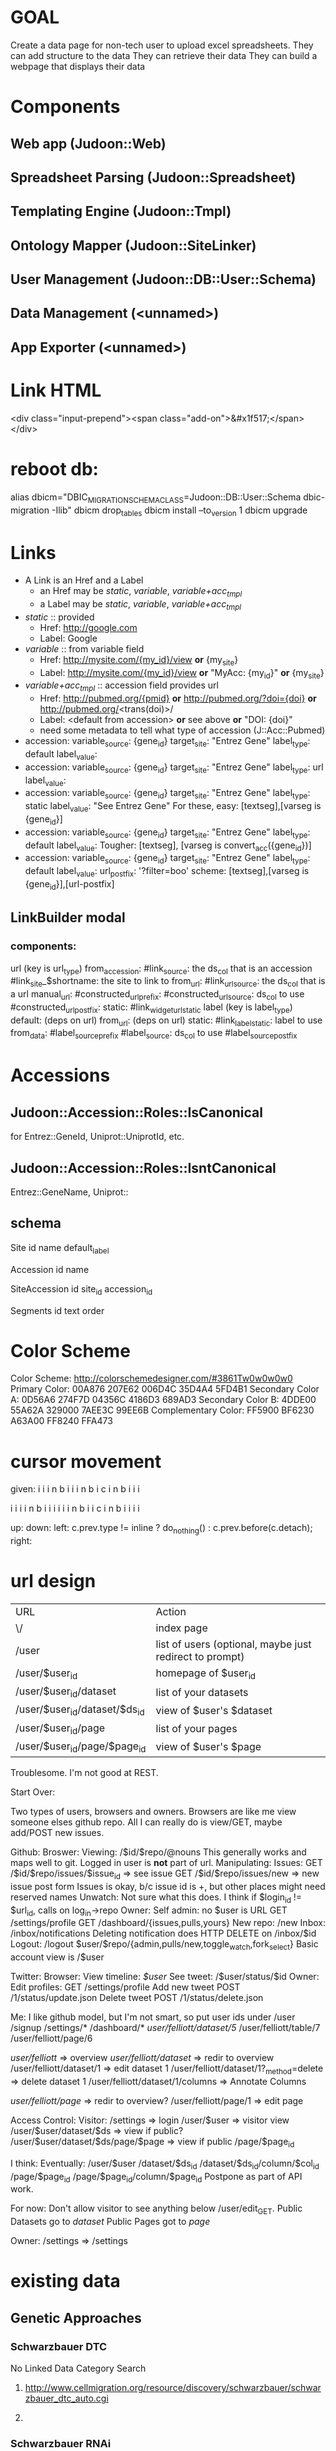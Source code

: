 # org-mode config
#+STARTUP: indent
#+TODO: TODO | DONE WONT

* GOAL

Create a data page for non-tech user to upload excel spreadsheets.
They can add structure to the data
They can retrieve their data
They can build a webpage that displays their data

* Components
** Web app (Judoon::Web)
** Spreadsheet Parsing (Judoon::Spreadsheet)
** Templating Engine (Judoon::Tmpl)
** Ontology Mapper (Judoon::SiteLinker)
** User Management (Judoon::DB::User::Schema)
** Data Management (<unnamed>)
** App Exporter (<unnamed>)
* Link HTML
<div class="input-prepend"><span class="add-on">&#x1f517;</span></div>

* reboot db:
alias dbicm="DBIC_MIGRATION_SCHEMA_CLASS=Judoon::DB::User::Schema dbic-migration -Ilib"
dbicm drop_tables
dbicm install --to_version 1
dbicm upgrade

* Links
- A Link is an Href and a Label
  + an Href  may be /static/, /variable/, /variable+acc_tmpl/
  + a  Label may be /static/, /variable/, /variable+acc_tmpl/
- /static/ :: provided
  + Href: http://google.com
  + Label: Google
- /variable/ :: from variable field
  + Href: http://mysite.com/{my_id}/view  *or* {my_site}
  + Label: http://mysite.com/{my_id}/view *or* "MyAcc: {my_id}" *or* {my_site}
- /variable+acc_tmpl/ :: accession field provides url
  + Href: http://pubmed.org/{pmid} *or* http://pubmed.org/?doi={doi} *or* http://pubmed.org/<trans(doi)>/ 
  + Label: <default from accession> *or* see above *or* "DOI: {doi}"
  +   need some metadata to tell what type of accession (J::Acc::Pubmed)


- accession: variable_source: {gene_id} target_site: "Entrez Gene"  label_type: default label_value: 
- accession: variable_source: {gene_id} target_site: "Entrez Gene"  label_type: url label_value: 
- accession: variable_source: {gene_id} target_site: "Entrez Gene"  label_type: static label_value: "See Entrez Gene" 
   For these, easy:  [textseg],[varseg is {gene_id}]
- accession: variable_source: {gene_id} target_site: "Entrez Gene"  label_type: default label_value: 
   Tougher:  [textseg], [varseg is convert_acc({gene_id})]
- accession: variable_source: {gene_id} target_site: "Entrez Gene"  label_type: default label_value:  url_postfix: '?filter=boo'
  scheme: [textseg],[varseg is {gene_id}],[url-postfix]

** LinkBuilder modal
*** components:
url (key is url_type)
  from_accession:
    #link_source: the ds_col that is an accession
    #link_site_$shortname: the site to link to 
  from_url:
    #link_url_source: the ds_col that is a url
  manual_url:
    #constructed_url_prefix: 
    #constructed_url_source: ds_col to use
    #constructed_url_postfix:
  static:
    #link_widget_url_static
label (key is label_type)
  default: (deps on url)
  from_url: (deps on url)
  static:
    #link_label_static: label to use
  from_data:
    #label_source_prefix
    #label_source:         ds_col to use
    #label_source_postfix


* Accessions
** Judoon::Accession::Roles::IsCanonical
for Entrez::GeneId, Uniprot::UniprotId, etc.
** Judoon::Accession::Roles::IsntCanonical
Entrez::GeneName, Uniprot::
** schema

Site
  id 
  name
  default_label


Accession
  id
  name


SiteAccession
  id
  site_id
  accession_id


Segments
  id
  text
  order



* Color Scheme
Color Scheme: http://colorschemedesigner.com/#3861Tw0w0w0w0
Primary Color:
00A876	207E62	006D4C	35D4A4	5FD4B1
Secondary Color A:
0D56A6	274F7D	04356C	4186D3	689AD3
Secondary Color B:
4DDE00	55A62A	329000	7AEE3C	99EE6B
Complementary Color:
FF5900	BF6230	A63A00	FF8240	FFA473

* cursor movement

given:
  i i i n
b i i i n
b i c i n
b i i i

  i i i i n
b i i i i i i n
b i i c i n
b i i i i



up: 
down:
left: c.prev.type != inline ? do_nothing() : c.prev.before(c.detach);
right:  

* url design
| URL                           | Action                                                  |
| \/                            | index page                                              |
| /user                         | list of users (optional, maybe just redirect to prompt) |
| /user/$user_id                | homepage of $user_id                                    |
| /user/$user_id/dataset        | list of your datasets                                   |
| /user/$user_id/dataset/$ds_id | view of $user's $dataset                                |
| /user/$user_id/page           | list of your pages                                      |
| /user/$user_id/page/$page_id  | view of $user's $page                                   |

Troublesome.  I'm not good at REST.

Start Over:

Two types of users, browsers and owners.  Browsers are like me view
someone elses github repo.  All I can really do is view/GET, maybe
add/POST new issues.

Github:
Broswer:
  Viewing: /$id/$repo/@nouns
     This generally works and maps well to git. Logged in user is *not* part of url.
  Manipulating:
     Issues:
       GET /$id/$repo/issues/$issue_id => see issue
       GET /$id/$repo/issues/new => new issue post form
       Issues is okay, b/c issue id is \d+, but other places might need reserved names
     Unwatch:
        Not sure what this does.  I think if $login_id != $url_id, calls on log_in->repo
Owner:
    Self admin: no $user is URL
        GET /settings/profile
        GET /dashboard/{issues,pulls,yours}
    New repo: /new
    Inbox: /inbox/notifications
      Deleting notification does HTTP DELETE on /inbox/$id    Logout: /logout
    $user/$repo/{admin,pulls/new,toggle_watch,fork_select}
    Basic account view is /$user


Twitter:
Browser:
  View timeline: /$user/
  See tweet: /$user/status/$id
Owner:
  Edit profiles: GET /settings/profile
  Add new tweet POST /1/status/update.json
  Delete tweet  POST /1/status/delete.json


Me: I like github model, but I'm not smart, so put user ids under /user
/signup
/settings/*
/dashboard/*
/user/felliott/dataset/5/
/user/felliott/table/7
/user/felliott/page/6


/user/felliott/ => overview
/user/felliott/dataset/ => redir to overview
/user/felliott/dataset/1 => edit dataset 1
/user/felliott/dataset/1?_method=delete => delete dataset 1
/user/felliott/dataset/1/columns => Annotate Columns

/user/felliott/page/ => redir to overview?
/user/felliott/page/1 => edit page


Access Control:
  Visitor:
    /settings   => login
    /user/$user => visitor view
    /user/$user/dataset/$ds => view if public?
    /user/$user/dataset/$ds/page/$page => view if public
    /page/$page_id

    I think:
    Eventually:
    /user/$user
    /dataset/$ds_id
    /dataset/$ds_id/column/$col_id
    /page/$page_id
    /page/$page_id/column/$page_id
    Postpone as part of API work.

    For now:
    Don't allow visitor to see anything below /user/edit_GET.
    Public Datasets go to /dataset/
    Public Pages got to /page/

  Owner:
    /settings => /settings
    

* existing data
** Genetic Approaches
*** Schwarzbauer DTC
No Linked Data
Category Search
**** http://www.cellmigration.org/resource/discovery/schwarzbauer/schwarzbauer_dtc_auto.cgi
**** 
*** Schwarzbauer RNAi
Category Search
No Linked Data
Alternate links
**** http://www.cellmigration.org/resource/discovery/schwarzbauer/schwarzbauer_rnai2.cgi
*** Montell Super Table
Category Search
Rowspans
Color Coding
**** http://www.cellmigration.org/resource/discovery/montell/montell_super2.cgi
**** http://www.cellmigration.org/resource/discovery/montell/data/super-table-6.xls
*** Montell Downstream targets
Not converted
**** http://www.cellmigration.org/resource/discovery/montell_down_mig.shtml
*** Montell cytoskeleton screens
**** http://www.cellmigration.org/resource/discovery/montell/dm_cytoskel_screen.cgi
**** http://www.cellmigration.org/resource/discovery/montell/dm_mig_gene_screen1_v1.xls
*** D'ambrosio RNAi
Color-coding
Images
Column Footnotes
**** http://www.cellmigration.org/resource/discovery/vale/dambrosio2010_rnai.cgi
**** http://www.cellmigration.org/resource/discovery/vale/down_file.cgi?name=dambrosio_all.tab&mode=text
*** Montell Up-regulation
Not converted
**** http://www.cellmigration.org/resource/discovery/montell_up_mig.shtml
*** Montell vesicle screen
**** http://www.cellmigration.org/resource/discovery/montell/dm_vesicle_screen.cgi
**** http://www.cellmigration.org/resource/discovery/montell/dm_mig_gene_screen2_v1.xls
** Genetic Screens
*** Condeelis MTLn3
**** http://www.cellmigration.org/resource/discovery/condeelis/view_condeelis2.cgi
**** Weird: 2nd table: http://www.cellmigration.org/resource/discovery/condeelis/view_condeelis2.cgi?table=table2
*** Geiger Bg4
Nothing
**** http://www.cellmigration.org/resource/discovery/geiger/geiger_bg4.shtml
*** Geiger Bg5
Nothing
**** http://www.cellmigration.org/resource/discovery/geiger/geiger_bg5.shtml
*** Geiger RNAi
No Data
Images
**** http://www.cellmigration.org/resource/discovery/geiger/view_geiger_rnai.cgi
*** Brugge Master
No Data
**** http://www.cellmigration.org/resource/discovery/brugge/brugge_master.cgi
*** Simpson 2008 RNAi:
Category Search
Images
Column Footnotes
**** http://www.cellmigration.org/resource/discovery/brugge/simpson2008_rnai.cgi
**** http://www.cellmigration.org/resource/discovery/brugge/simpson2008/Simpson_etal_NCB_2008-2.xls
*** Geiger Bg3
Not converted
**** http://www.cellmigration.org/resource/discovery/geiger/geiger_bg3.shtml
*** Horwitz Lw1
Not converted
**** http://www.cellmigration.org/resource/discovery/horwitz/horwitz_lw1.shtml
*** Geiger RNAi 2009
Images
Category Search
**** http://www.cellmigration.org/resource/discovery/geiger/geiger2009_rnai.cgi
*** Geiger Bg2
Not converted
**** http://www.cellmigration.org/resource/discovery/geiger/geiger_bg2.shtml
*** Geiger Chembridge
Not Converted
**** http://www.cellmigration.org/resource/discovery/geiger/geiger_chembridge.shtml
* form submit buttons:
- dataset/list:   [Upload]
- dataset/edit:   [Update] updates & refreshes, [Reset] resets
- ds_column/list: [Save Changes] update & refresh, [Cancel and return to dataset] href to previous
- ds_column/edit: [Submit] Submits and returns
- page/edit:      [Save Changes] update & refresh, [Reset] resets
- page/list:      empty
- page_column/edit: [Save Changes] Submits & returns, [Reset] resets, [Cancel and return to pae] href to previous
- user/edit:       [Submit]

[Update] Updates & refreshes
[Submit] Submits & returns to previous
[Reset]  resets
[Cancel and return] href to previous
* permissions
need a permissions flag for Pages.

If a page is public, its dataset is necessarily public, yes?)
Not necessarily. Maybe they're only showing part of the dataset.
Which means we need to flag datasets as well.
Plus, when offering to d/l spreadsheet, need to be able to say 'only export some columns';

permission_enum
  0 = private, 1 = public, 2 = password-protect,
password-protect: owner creates password, user needs password.
private / public are obvious, what's the best restriction model?

password protects well, but announces that a page exists even if not accessible
private url can hide, but doesn't protect contents

do we need both?
start with password-protect, we can add url hiding later. (I think)

permissions integer foreign key references tt_permissions(pk)
tt_permissions (pk, type)
1 private
2 public
3 password-protect

permissions_field

* Tmpl::templates
** versioning
May be needed in the future.  Demo interface:

# versioning syntax
# my $output = $translator->translate({
#     from         => 'Judoon::WebWidgets',
#     from_version => 1,
#     to           => 'JQuery::Template',
#     to_version   => 1,
#     template     => $template,
# });
* API
** Literature resources:
A lot has been written on REST
- future api needs:
http://www.zemanta.com/fruitblog/so-you-want-to-offer-a-public-api/
http://news.ycombinator.com/item?id=4290244 - HN on previous
  throttling, to prevent abuse
  related: quotas?
  documentation
  tools to keep track
- HATEOAS
http://blog.steveklabnik.com/posts/2011-07-03-nobody-understands-rest-or-http
http://blog.steveklabnik.com/posts/2011-08-07-some-people-understand-rest-and-http

Make heavy use of HTTP Headers
Accept: application/vnd.judoon-v1+json
Link: </page?page=1, rel="prev">, </page?page=3, rel="next">
Accept-type: vs. extensions: honor accept-type first
after create, return Location, don't duplicate in response

Related from Steve Klabnik:
http://designinghypermediaapis.com/
https://rstat.us/users/getsomerestbook  

** Current Conundrum:

I have a couple of different locations for endpoints, none of which is
canonical, none of which is tested for API-fulness.

  /API/Dataset
     provides a jsony searchable endpoint for dataset data searching
  /Page
     provides a non restful (just resty looking) enpoint for view
     public pages and lists of pages
  /RPC/*
     Most resty, but untested for anything but html.  implements the
     full suite of {list,object}x{GET,POST,PUT,DELETE}, but isn't
     great. Could probably have better default implementations. All
     controllers have all methods, even ones they don't need. Takes
     advantage of REST::ForBrowsers.

** Ideas for resolving:
*** /API/Dataset is misnamed. Should be DatasetData.
This solves issues with combining its search params with that of Dataset.
However, it stil currently uses the weird JQDataTables search params.
*** /Page and /RPC/Page could be merged.
visitor:
  GET list: public list (HTML / JSON)
  GET object: datatable view
    HTML: show JQDataTable
    JSON: merge data into template, return.
    Maybe we need Page{,Column,Data} like Dataset{,Column,Data}?
owner:
  GET list: show public + owned
    JSON: can filter with query params (?owner=me,owner=!me)
    HTML: switch with js and action buttons
          [Show All] [Show Public] [Show mine]
  GET object:
    HTML:
      if page.owner != me: show preview
      else               : show edit
    JSON:
      {title: $title, preamble: $preamble, postamble: $postamble}

** Next steps
*** ::Controller::REST vs. Controller::DBIC::API
- DBIC::API does CRUD for me
  REST, I have to write my own (buggy)
  but DBIC::API may not work, have to override.
- Does DBIC::API work with REST::ForBrowsers?
- can DBIC::API show different based on owner/visitor?
- I like the REST status methods (status_found(), status_not_found())
- I like the simplicity of ::REST
- what about both?
use DBIC::API to build the update code and provide the /api interface
::REST dispatches to /api/rest/object/method/?
What does ::REST do in this scenario?
   * Dataset
     after list_GET: redirection to /user/edit (this goes away)
     after object_GET: download views
   * DatasetColumn:
     edit_object: remove multiple columns (NYI)
     object_GET: add sitelinker data to stash
   * Page:
     add_object: create object from parent dataset
     after object_GET: much stash munging
   * PageColumn:
     add_object: set default template
     after object_GET: much stash munging (sitelinker, sample_data, webwidgets)
     munge_edit_param: translation of template
   html-specific stuff?
do I then support /api/(.*) and /$1?
**** After adding ::DBIC::API and updating ::RPC to use it:
- Dataset:
  after object_GET:
    handle tabular views
    add pages to stash
  after object_DELETE:
    redir to /user/edit
- DatasetColumn:
  after list_GET:
    set up sample data in stash
    set column annotations
  after object_GET:
    add sitelinker accession groups to stash
  after object_PUT:
    go back to dataset columns (remove this, it's inconsistent)
- Page:
  after object_GET:
    add page_columns to stash
    add templates to stash if view==preview
    set stash->{template} if view==preview
    set up headers_used stash var 
  after object_DELETE:
    go to /user/edit
- PageColumn:
  after object_GET:
    set up many support stash variables (link_site-json ds_column_json sitelink_sites sample_data)
    translate template to webwidgets
  before object_PUT
    translate webwidgets to native
  after object_DELETE
    go to Page::object_GET
    
*** Need to create a DatasetData class
- does it need to be DBIC-backed?
- If not, can it work with DBIC::API?
*** Need to add to_JSONs to our DBIC classes?
*** if I change classes, that will require a *lot* of updates to templates
uri_for_action('/rpc/$') will need to change (currently 35, not so bad)
*** need to change chaining, too.
Dataset, Page, Template all become top level.
*** Where do we store it?
Should we have an /api just for api stuff?
I Don't like this, it feels weird and I'm afraid it'll result in work duplication
How do others do it?
  Github uses api subdomain, but you can get stuff throught the regular website, too
*** So you've decided to split /api and /everything_else, Now what?
**** DONE get RPC working fully.
CLOSED: [2012-08-09 Thu 16:36]
- some data isn't being set in stash
- we're using hashrefs instead of objects now
- fix that, son.
**** DONE move API/Dataset
CLOSED: [2012-08-09 Thu 16:36]
- change to DatasetData.pm
- fix path in preview page
**** DONE re-base /api/rest/*/ to be at /api/*
CLOSED: [2012-08-09 Thu 16:37]
**** DONE get rid of API::REST.pm
CLOSED: [2012-08-09 Thu 16:49]
- move rest_base to API.pm
**** DONE Should I move ControllerBase/REST?
CLOSED: [2012-08-09 Thu 17:43]
- Hold on, I'm dumb
- ControllerBase lives outside Controller/ so seems to get away with all sorts of shit.
- Maybe RPC should be in ControllerBase?
- Then update RPC::* to user ControllerBase/RPC
**** Time to merge /Page and /RPC/Page? No!
- bothers me.
- I feel like it might make a unified controller too complicated
- maybe RPC::Page becomes Private::Page and Page becomes Public::Page
  I shouldn't have named it Private::*.  It's not private, in fact it's canonical.
- ControllerBase::Public like RPC?
  Perhaps.  Build Page & Dataset first, then factor out common code, if necessary

- URI structure:
  For Visitor:
     /$user/ - person / org splash page ("Welcome to the CMC Data Repository")
     /$user/dataset/ - list public datasets ("These are our public datasets")
     /$user/page/ - list public page ("These are our public pages")

     /dataset/ - all public datasets. Searchable. Links to /$user/dataset/$ds_id
     /dataset/$ds_id is a redir to /$user/dataset/$ds_id

Owner vs. visitor
1.) Where do visitors see all public datasets?
   /dataset/?search_args
2.) Where does that take them?
   /$user/dataset/$dataset_id

canonical location for dataset/page
  /$user/dataset/$ds_id vs. /dataset/$ds_id
  Core issue: what does it mean when /$user/ ne $c->user?
  Then we are a visitor on /$user/.
  Why would we want to do this?
  - Maybe /$user/ is an organization that wants to have a blurb about what they do?
    e.g.:  /cellmigration/

  Welcome to the cell migration consortium's data sharing repository.
  Here we publish data generated by members of the CMC.

    [Search for term in ds]
    * DS 1
    * DS 2
    * DS 3
    
 Downside:
   a little tricky to manage owner vs. visitor, but you're a programmer godammit, just do it.

**** How to procede:
***** Skip common ControllerBase::Public for now, until there's a real need for it.
***** DONE Check up Controller::Page.pm, what changes do we need to make?
CLOSED: [2012-08-13 Mon 13:30]
***** DONE Build a Controller::Dataset.pm
CLOSED: [2012-08-13 Mon 13:30]
***** DONE make public views for /user/*
CLOSED: [2012-08-14 Tue 12:34]
***** DONE test access controls. [2/3]
CLOSED: [2012-08-14 Tue 12:54]
****** DONE no visitors to /{dataset},page}/column*
CLOSED: [2012-08-14 Tue 12:43]
****** DONE no visitors can do PUT POST DELETE
CLOSED: [2012-08-14 Tue 12:43]
* Schema separation
** DESCRIPTION
How do we separate dataset data from the actual datasets?
Serializing it in the 'data' field will not work for large datasets.
DBIC will hold it in memory once it's loaded.
** APPROACHES
*** How to separate data?
**** Separate schemas for each user
***** Postgres
There is a 'user' schema.  Each new user gets a new schema when they signup.
Ex: user.user {felliott,$pass}  => creates felliott schema
felliott.datasets, felliott.pages
then also, felliott.<$dataset_name>_data
 data is kept in there.
***** Sqlite
No schema support in sqlite.  Instead newusers get a dir and dbs.
share/db/
  judoon-user.db:  << contains 'felliott', 'cellmigration' >>
  felliott/
    master.db
    $dataset1.db
    $dataset2.db
  cellmigration/
    master.db
    $dataset1.db
    $dataset2.db
**** One schema for user
I'm not going to create new pg users for each web user (I Think)
So what benefit does separate schemas provide?
  Easier export?
  Namespacing
But no permission protections.
  Only get that w/ users
Names:
  ${owner}_${uniq_tbl_name}

***** everybody under main schema
- simple
- convenient?
***** separate 'data' schema for datasets
- less likely to take up needed space for main schema
-
*** How to connect?
**** use DBIx::Class
- [ ] searching: get DBIC searches, a big plus
- [X] resources: DBIC might be heavy if lots are instantiated at once
- [ ] connections: prob. don't need to manage connections, but may need to expire destroy
**** raw DBI
- [X] searching: need to write own searching code, I think (maybe SQLA or Data::Query can help?)
- [ ] resources: dbh's are pretty lightweight, I think (need to profile)
- [X] connections: need to manage connections (DBIx::Connector may help)
*** Where to split?
**** master db keeps dataset/ds_columns/pages/p_columns
- [X] intuitive structure: seems like inappropriate separation of concerns
- [ ] schema upgrades: are simpler, just run over master
- [ ] searching: easy, all datasets / pages are in one table
- [X] exporting: harder, must copy over ds/page tables to exported db
**** user db gets dataset/ds_columns/pages/p_columns
- [ ] intuitive structure: seems more apropos, user info all located in one place
- [X] schema upgrades: must be deployed across all databases
- [X] searching: hard, looking for public datasets requires querying all user dbs
- [ ] exporting: easier, don't need to filter out other users id / info, etc. 
**** possible compromise: records in master, replicate to user_db
- copy over records to user_db
- It's duplication, but maybe just don't provide interface to user version
*** How to deploy?
**** Generate per-user DBIC::Schemas, use those to deploy
store in share/lib/Judoon/DataStore/Schema/<$user>/Schema/*
use SQL::Translator?
  SQLT has Parser::Excel & Parser::xSV
      (only works with ParseExcel currently, but maybe I write Parser::Spreadsheet?)
  DBIC has SQLT::Producer::DBIC::File
**** Directly issue commands via DBI

** QUESTIONS
*** how to manage connections?
presumably we can't keep all connections open at all times
*** where to keep dataset/ds_column/page/page_column?
In user db?  Or $user db?
*** How to administrate?
*** Annotating data columns
Being able to search lexically vs. numerically.
** PROCEED
*** DONE start with sqlite and directories
CLOSED: [2012-08-27 Mon 10:28]
*** DONE write module to encapsulate db creation, deploy
CLOSED: [2012-08-27 Mon 10:28]
*** Note: the DB is king!
We have three ways to define our data: actual running db, DBIC Schema, SQL.
Translation between the ways:
 DB          ==( DBIC::Schema::Loader )==> DBIC Schema
 DBIC Schema ==( ->deploy()           )==> DB
 SQL         ==( SQLT                 )==> DBIC Schema
 DBIC Schema ==( create_ddl_dir       )==> SQL
 SQL         ==( psql                 )==> DB
 DB          ==( pg_dump              )==> SQL

In my case, the DB is king b/c DBIC and SQL only define the schema,
but don't containt data (not strictly true, of course, but data
storage is not their forte)

Ergo, my DataStore module needs to operate on the database directly.
We can always generate a DBIC Schema later via Schema::Loader, but
don't worry about that until we actually need it.

This means that DBIC is probably largely unnecessary to this process,
though I think I'll use my template schema + deploy() to initialize
it. Everything after that should probably be done through SQL +
DBIx::RunSQL + $schema->storage->dbh.
*** Using the deployed db
Who will use it?
  API/DatasetData.
*** One schema approach:
**** Build Judoon::DB::Data.pm
***** connect w/ DBIx::Connector
***** use SQLA to build queries
**** Judoon::Web:Model::Data (using Cat::Mod::Adaptor)
**** update API::DatasetData to use
